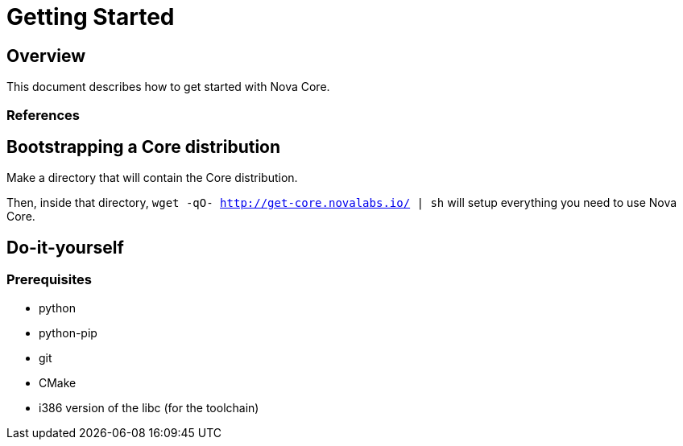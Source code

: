 = Getting Started

[[gettingstarted-overview]]
Overview
--------
This document describes how to get started with Nova Core.

References
~~~~~~~~~~

== Bootstrapping a Core distribution

Make a directory that will contain the Core distribution.

Then, inside that directory, `wget -qO- http://get-core.novalabs.io/ | sh` will setup everything you need to use Nova Core.

== Do-it-yourself

=== Prerequisites

* python
* python-pip
* git
* CMake
* i386 version of the libc (for the toolchain)